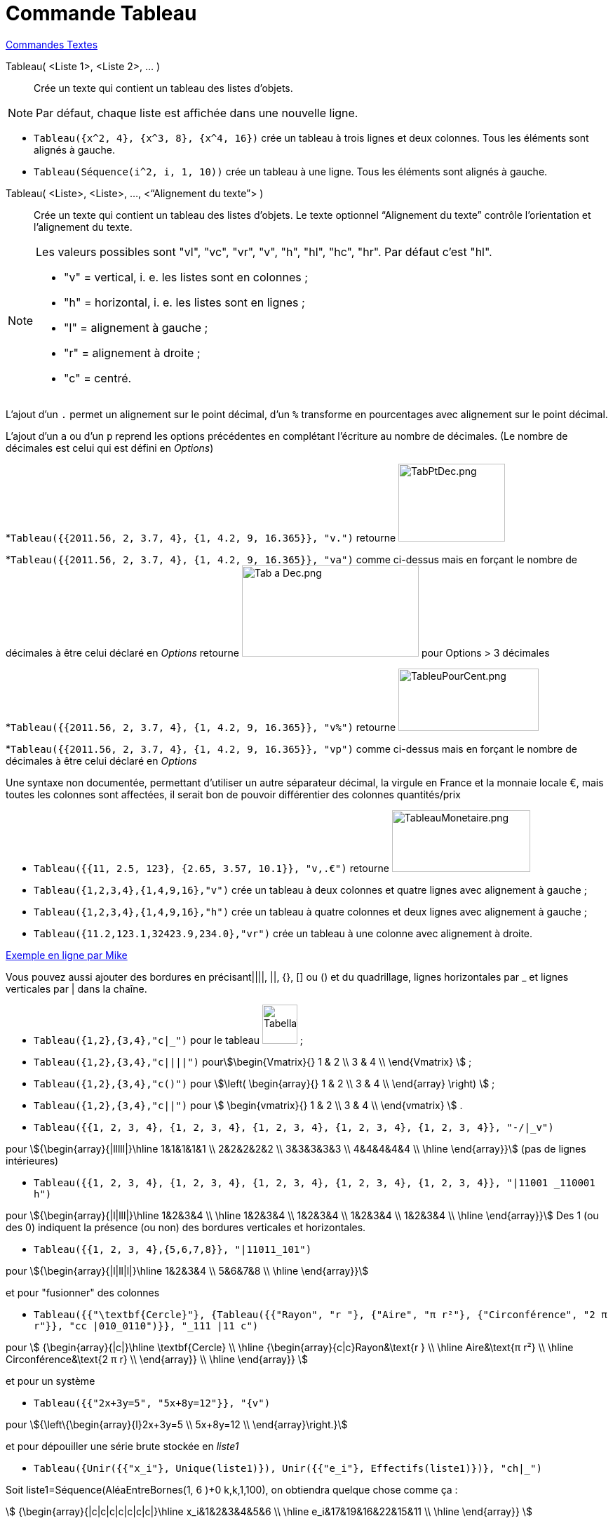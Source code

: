 = Commande Tableau
:page-en: commands/TableText
ifdef::env-github[:imagesdir: /fr/modules/ROOT/assets/images]

xref:commands/Commandes_Textes.adoc[Commandes Textes]

Tableau( <Liste 1>, <Liste 2>, ... )::
  Crée un texte qui contient un tableau des listes d’objets.

[NOTE]
====

Par défaut, chaque liste est affichée dans une nouvelle ligne.

====

[EXAMPLE]
====

* `++Tableau({x^2, 4}, {x^3, 8}, {x^4, 16})++` crée un tableau à trois lignes et deux colonnes. Tous les éléments sont
alignés à gauche.
* `++Tableau(Séquence(i^2, i, 1, 10))++` crée un tableau à une ligne. Tous les éléments sont alignés à gauche.

====

Tableau( <Liste>, <Liste>, ..., <“Alignement du texte”> )::
  Crée un texte qui contient un tableau des listes d’objets. Le texte optionnel “Alignement du texte” contrôle
  l’orientation et l’alignement du texte.

[NOTE]
====

Les valeurs possibles sont "vl", "vc", "vr", "v", "h", "hl", "hc", "hr". Par défaut c’est "hl".

* "v" = vertical, i. e. les listes sont en colonnes ;
* "h" = horizontal, i. e. les listes sont en lignes ;
* "l" = alignement à gauche ;
* "r" = alignement à droite ;
* "c" = centré.

====

L'ajout d'un `++.++` permet un alignement sur le point décimal, d'un `++%++` transforme en pourcentages avec alignement
sur le point décimal.

[EXAMPLE]
====

L'ajout d'un `++a++` ou d'un `++p++` reprend les options précédentes en complétant l'écriture au
nombre de décimales. (Le nombre de décimales est celui qui est défini en _Options_)

*`++Tableau({{2011.56, 2, 3.7, 4}, {1, 4.2, 9, 16.365}}, "v.")++` retourne
image:TabPtDec.png[TabPtDec.png,width=152,height=111]

*`++Tableau({{2011.56, 2, 3.7, 4}, {1, 4.2, 9, 16.365}}, "va")++`
comme ci-dessus mais en forçant le nombre de décimales à être celui déclaré en _Options_ retourne
image:Tab_a_Dec.png[Tab a Dec.png,width=252,height=130] pour Options > 3 décimales

*`++Tableau({{2011.56, 2, 3.7, 4}, {1, 4.2, 9, 16.365}}, "v%")++` retourne
image:200px-TableuPourCent.png[TableuPourCent.png,width=200,height=89]

*`++Tableau({{2011.56, 2, 3.7, 4}, {1, 4.2, 9, 16.365}}, "vp")++` comme ci-dessus mais en forçant le nombre de décimales
à être celui déclaré en _Options_


Une syntaxe non documentée, permettant d'utiliser un autre séparateur décimal, la virgule en France et la
monnaie locale €, mais toutes les colonnes sont affectées, il serait bon de pouvoir différentier des colonnes
quantités/prix

* `++Tableau({{11, 2.5, 123}, {2.65, 3.57, 10.1}}, "v,.€")++` retourne image:TableauMonetaire.png[TableauMonetaire.png,width=197,height=88]

====

[EXAMPLE]
====

* `++Tableau({1,2,3,4},{1,4,9,16},"v")++` crée un tableau à deux colonnes et quatre lignes avec alignement à gauche ;

* `++Tableau({1,2,3,4},{1,4,9,16},"h")++` crée un tableau à quatre colonnes et deux lignes avec alignement à gauche ;

* `++Tableau({11.2,123.1,32423.9,234.0},"vr")++` crée un tableau à une colonne avec alignement à droite.

====

https://www.geogebra.org/m/Eq5T3vV3[Exemple en ligne par Mike]

Vous pouvez aussi ajouter des bordures en précisant||||, ||, {}, [] ou () et du quadrillage, lignes horizontales par _
et lignes verticales par | dans la chaîne.

[EXAMPLE]
====

* `++Tableau({1,2},{3,4},"c|_")++` pour le tableau image:50px-TabellaTesto.png[TabellaTesto.png,width=50,height=56] ;

* `++Tableau({1,2},{3,4},"c||||")++` pourstem:[\begin{Vmatrix}{} 1 & 2 \\ 3 & 4 \\ \end{Vmatrix} ] ;

* `++Tableau({1,2},{3,4},"c()")++` pour stem:[\left( \begin{array}{} 1 & 2 \\ 3 & 4 \\ \end{array} \right) ] ;

* `++Tableau({1,2},{3,4},"c||")++` pour stem:[ \begin{vmatrix}{} 1 & 2 \\ 3 & 4 \\ \end{vmatrix} ] .

====

[EXAMPLE]
====

* `++Tableau({{1, 2, 3, 4}, {1, 2, 3, 4}, {1, 2, 3, 4}, {1, 2, 3, 4}, {1, 2, 3, 4}}, "-/|_v")++`

pour stem:[{\begin{array}{|lllll|}\hline 1&1&1&1&1 \\ 2&2&2&2&2 \\ 3&3&3&3&3 \\ 4&4&4&4&4 \\ \hline \end{array}}] (pas de lignes intérieures)

* `++Tableau({{1, 2, 3, 4}, {1, 2, 3, 4}, {1, 2, 3, 4}, {1, 2, 3, 4}, {1, 2, 3, 4}}, "|11001 _110001 h")++`

pour stem:[{\begin{array}{|l|lll|}\hline 1&2&3&4 \\ \hline 1&2&3&4 \\ 1&2&3&4 \\ 1&2&3&4 \\ 1&2&3&4 \\ \hline
\end{array}}]  Des 1 (ou des 0) indiquent la présence (ou non) des
bordures verticales et horizontales.

* `++Tableau({{1, 2, 3, 4},{5,6,7,8}}, "|11011_101")++`

pour stem:[{\begin{array}{|l|ll|l|}\hline 1&2&3&4 \\ 5&6&7&8 \\ \hline \end{array}}]

====

[EXAMPLE]
====

et pour "fusionner" des colonnes

* `++Tableau({{"\textbf{Cercle}"}, {Tableau({{"Rayon", "r "}, {"Aire",  "π r²"}, {"Circonférence", "2 π r"}}, "cc |010_0110")}}, "_111 |11 c")++`

pour stem:[ {\begin{array}{|c|}\hline \textbf{Cercle} \\ \hline {\begin{array}{c|c}Rayon&\text{r } \\ \hline
Aire&\text{π r²} \\ \hline Circonférence&\text{2 π r} \\ \end{array}} \\ \hline \end{array}} ]

====

[EXAMPLE]
====

et pour un système

* `++Tableau({{"2x+3y=5", "5x+8y=12"}}, "{v")++`

pour stem:[{\left\{\begin{array}{l}2x+3y=5 \\ 5x+8y=12 \\ \end{array}\right.}] 

====

[EXAMPLE]
====

et pour dépouiller une série brute stockée en _liste1_

* `++Tableau({Unir({{"x_i"}, Unique(liste1)}), Unir({{"e_i"}, Effectifs(liste1)})}, "ch|_")++`

Soit liste1=Séquence(AléaEntreBornes(1, 6 )+0 k,k,1,100), on obtiendra quelque chose comme ça :

stem:[ {\begin{array}{|c|c|c|c|c|c|c|}\hline x_i&1&2&3&4&5&6 \\ \hline e_i&17&19&16&22&15&11 \\ \hline \end{array}} ]

====

[EXAMPLE]
====

Il est possible d'affecter des couleurs différentes par lignes :

* `++Tableau({{"\black{1,2,3,4}", "\blue{2,4,6,8}", "\green{3,6,9,12}", "\red{4,8,12,16}"}}, "vr")++`

pourimage:TableauLignesCouleurs.PNG[TableauLignesCouleurs.PNG,width=125,height=115]

====

[NOTE]
====

Les listes peuvent être groupées en une seule liste, (c'est d'ailleurs la syntaxe retournée par le tableur).
====
[EXAMPLE]
====

`++ Tableau({{1,2},{3,4}},"c()")++` .

====


== L'objet Tableau possède une barre de style très complète :

image:StyleTableauTout.PNG[StyleTableauTout.PNG,width=567,height=298]

== Présentation pas à pas

Soit n un curseur entier entre 1 et 7

`++Tableau(Extraite({{2x + 3, "\geq", 4 - 5x}, {"+5x", "", "+5x"}, {7x + 3, "\geq", 4}, {"-3", "", "-3"}, {7x, "\geq", 1}, {"\frac{7x}{7}", "\geq", "1/7"}, {x, "\geq", 0.14286}}, 1, n), "_001001000")++`

vous présente la résolution pas à pas de l'inéquation 2x+3 > 4-5x

image:Inecuaciones_paso_a_paso.gif[Inecuaciones paso a paso.gif,width=304,height=421]

== Un tableau colorié

[width="100%",cols="50%,50%",]
|===
a|
image:Ambox_content.png[image,width=40,height=40]

|Cette contribution de Michel Iroir, ne fonctionne qu'en Java, pas en html5
|===

[width="100%",cols="50%,50%",]
|===
|image:150px-TableauColorieMI.png[TableauColorieMI.png,width=150,height=131] a|
bl = "\colorbox\{0099cc}\bold\textcolor\{white}"

ja = "\colorbox\{yellow}\bold\textcolor\{black}"

or = "\colorbox\{ff9933}\bold\textcolor\{white}"

rg = "\colorbox\{ff0000}\bold\textcolor\{white}"

Tableau(\{\{or + "\{+}", bl + "\{1}", bl + "\{2}", bl + "\{3}"}, \{rg + "\{1}", ja + "\{2}", ja + "\{3}", ja + "\{4}"},
\{rg + "\{2}", ja + "\{3}", ja + "\{4}", ja + "\{5}"}, \{rg + "\{3}", ja + "\{4}", ja + "\{5}", ja + "\{6}"}}, "|_")

|===

Vous pouvez obtenir aussi un tableau comme ci-dessous, en le définissant dans le tableur, puis utilisant, après sélection et clic droit > Créer > Tableau
image:150px-TableauColori%C3%A9Tableur.png[TableauColoriéTableur.png,width=150,height=109]

Sinon, possibilité de se créer des tableaux en LaTeX avec "tabular"

stem:[\begin{tabular}{cc} \multicolumn{2}{c}{\text{Carré}}\\ \hline x & \textcolor{blue}{x^2} \\ 1 & \textcolor{blue}{1} \\ 2 & \textcolor{blue}{4}\\ 3 & \textcolor{blue}{9}
\end{tabular}]

image:TabularCarreBleu.png[TabularCarreBleu.png,width=129,height=162]

